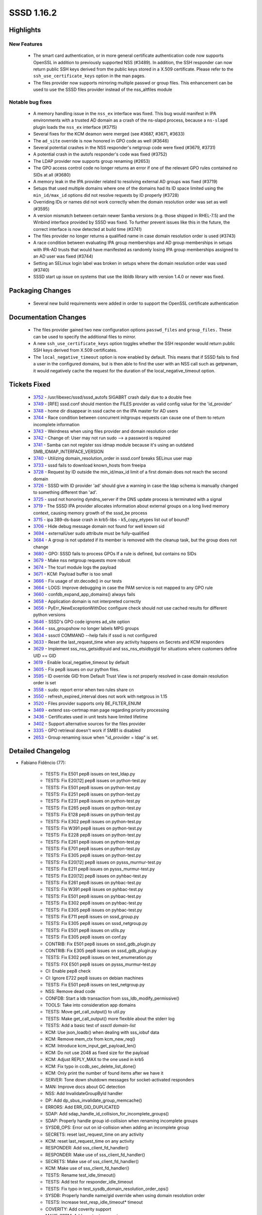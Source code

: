 SSSD 1.16.2
===========

Highlights
----------

New Features
^^^^^^^^^^^^
 * The smart card authentication, or in more general certificate authentication
   code now supports OpenSSL in addition to previously supported NSS (#3489).
   In addition, the SSH responder can now return public SSH keys derived from
   the public keys stored in a X.509 certificate. Please refer to the
   ``ssh_use_certificate_keys`` option in the man pages.
 * The files provider now supports mirroring multiple passwd or group
   files. This enhancement can be used to use the SSSD files provider instead
   of the nss_altfiles module

Notable bug fixes
^^^^^^^^^^^^^^^^^
 * A memory handling issue in the ``nss_ex`` interface was fixed. This bug
   would manifest in IPA environments with a trusted AD domain as a crash of
   the ns-slapd process, because a ``ns-slapd`` plugin loads the ``nss_ex``
   interface (#3715)
 * Several fixes for the KCM deamon were merged (see #3687, #3671, #3633)
 * The ``ad_site`` override is now honored in GPO code as well (#3646)
 * Several potential crashes in the NSS responder's netgroup code were fixed
   (#3679, #3731)
 * A potential crash in the autofs responder's code was fixed (#3752)
 * The LDAP provider now supports group renaming (#2653)
 * The GPO access control code no longer returns an error if one of the
   relevant GPO rules contained no SIDs at all (#3680)
 * A memory leak in the IPA provider related to resolving external AD
   groups was fixed (#3719)
 * Setups that used multiple domains where one of the domains had its ID
   space limited using the ``min_id/max_id`` options did not resolve requests
   by ID properly (#3728)
 * Overriding IDs or names did not work correctly when the domain resolution
   order was set as well (#3595)
 * A version mismatch between certain newer Samba versions (e.g. those shipped
   in RHEL-7.5) and the Winbind interface provided by SSSD was fixed. To further
   prevent issues like this in the future, the correct interface is now detected
   at build time (#3741)
 * The files provider no longer returns a qualified name in case domain
   resolution order is used (#3743)
 * A race condition between evaluating IPA group memberships and AD group
   memberships in setups with IPA-AD trusts that would have manifested as
   randomly losing IPA group memberships assigned to an AD user was fixed
   (#3744)
 * Setting an SELinux login label was broken in setups where the domain
   resolution order was used (#3740)
 * SSSD start up issue on systems that use the libldb library with version
   1.4.0 or newer was fixed.

Packaging Changes
-----------------
 * Several new build requirements were added in order to support the OpenSSL
   certificate authentication

Documentation Changes
---------------------
 * The files provider gained two new configuration options ``passwd_files``
   and ``group_files.`` These can be used to specify the additional files
   to mirror.
 * A new ``ssh_use_certificate_keys`` option toggles whether the SSH responder
   would return public SSH keys derived from X.509 certificates.
 * The ``local_negative_timeout`` option is now enabled by default. This
   means that if SSSD fails to find a user in the configured domains,
   but is then able to find the user with an NSS call such as getpwnam,
   it would negatively cache the request for the duration of the
   local_negative_timeout option.

Tickets Fixed
-------------
 * `3752 <https://pagure.io/SSSD/sssd/issue/3752>`_ - /usr/libexec/sssd/sssd_autofs SIGABRT crash daily due to a double free
 * `3749 <https://pagure.io/SSSD/sssd/issue/3749>`_ - [RFE] sssd.conf should mention the FILES provider as valid config value for the 'id_provider'
 * `3748 <https://pagure.io/SSSD/sssd/issue/3748>`_ - home dir disappear in sssd cache on the IPA master for AD users
 * `3744 <https://pagure.io/SSSD/sssd/issue/3744>`_ - Race condition between concurrent initgroups requests can cause one of them to return incomplete information
 * `3743 <https://pagure.io/SSSD/sssd/issue/3743>`_ - Weirdness when using files provider and domain resolution order
 * `3742 <https://pagure.io/SSSD/sssd/issue/3742>`_ - Change of: User may not run sudo --> a password is required
 * `3741 <https://pagure.io/SSSD/sssd/issue/3741>`_ - Samba can not register sss idmap module because it's using an outdated SMB_IDMAP_INTERFACE_VERSION
 * `3740 <https://pagure.io/SSSD/sssd/issue/3740>`_ - Utilizing domain_resolution_order in sssd.conf breaks SELinux user map
 * `3733 <https://pagure.io/SSSD/sssd/issue/3733>`_ - sssd fails to download known_hosts from freeipa
 * `3728 <https://pagure.io/SSSD/sssd/issue/3728>`_ - Request by ID outside the min_id/max_id limit of a first domain does not reach the second domain
 * `3726 <https://pagure.io/SSSD/sssd/issue/3726>`_ - SSSD with ID provider 'ad' should give a warning in case the ldap schema is manually changed to something different than 'ad'.
 * `3725 <https://pagure.io/SSSD/sssd/issue/3725>`_ - sssd not honoring dyndns_server if the DNS update process is terminated with a signal
 * `3719 <https://pagure.io/SSSD/sssd/issue/3719>`_ - The SSSD IPA provider allocates information about external groups on a long lived memory context, causing memory growth of the sssd_be process
 * `3715 <https://pagure.io/SSSD/sssd/issue/3715>`_ - ipa 389-ds-base crash in krb5-libs - k5_copy_etypes list out of bound?
 * `3706 <https://pagure.io/SSSD/sssd/issue/3706>`_ - Hide debug message domain not found for well known sid
 * `3694 <https://pagure.io/SSSD/sssd/issue/3694>`_ - externalUser sudo attribute must be fully-qualified
 * `3684 <https://pagure.io/SSSD/sssd/issue/3684>`_ - A group is not updated if its member is removed with the cleanup task, but the group does not change
 * `3680 <https://pagure.io/SSSD/sssd/issue/3680>`_ - GPO: SSSD fails to process GPOs If a rule is defined, but contains no SIDs
 * `3679 <https://pagure.io/SSSD/sssd/issue/3679>`_ - Make nss netgroup requests more robust
 * `3674 <https://pagure.io/SSSD/sssd/issue/3674>`_ - The tcurl module logs the payload
 * `3671 <https://pagure.io/SSSD/sssd/issue/3671>`_ - KCM: Payload buffer is too small
 * `3666 <https://pagure.io/SSSD/sssd/issue/3666>`_ - Fix usage of str.decode() in our tests
 * `3664 <https://pagure.io/SSSD/sssd/issue/3664>`_ - LOGS: Improve debugging in case the PAM service is not mapped to any GPO rule
 * `3660 <https://pagure.io/SSSD/sssd/issue/3660>`_ - confdb_expand_app_domains() always fails
 * `3658 <https://pagure.io/SSSD/sssd/issue/3658>`_ - Application domain is not interpreted correctly
 * `3656 <https://pagure.io/SSSD/sssd/issue/3656>`_ - PyErr_NewExceptionWithDoc configure check should not use cached results for different python versions
 * `3646 <https://pagure.io/SSSD/sssd/issue/3646>`_ - SSSD's GPO code ignores ad_site option
 * `3644 <https://pagure.io/SSSD/sssd/issue/3644>`_ - sss_groupshow no longer labels MPG groups
 * `3634 <https://pagure.io/SSSD/sssd/issue/3634>`_ - sssctl COMMAND --help fails if sssd is not configured
 * `3633 <https://pagure.io/SSSD/sssd/issue/3633>`_ - Reset the last_request_time when any activity happens on Secrets and KCM responders
 * `3629 <https://pagure.io/SSSD/sssd/issue/3629>`_ - Implement sss_nss_getsidbyuid and sss_nss_etsidbygid for situations where customers define UID == GID
 * `3619 <https://pagure.io/SSSD/sssd/issue/3619>`_ - Enable local_negative_timeout by default
 * `3605 <https://pagure.io/SSSD/sssd/issue/3605>`_ - Fix pep8 issues on our python files.
 * `3595 <https://pagure.io/SSSD/sssd/issue/3595>`_ - ID override GID from Default Trust View is not properly resolved in case domain resolution order is set
 * `3558 <https://pagure.io/SSSD/sssd/issue/3558>`_ - sudo: report error when two rules share cn
 * `3550 <https://pagure.io/SSSD/sssd/issue/3550>`_ - refresh_expired_interval does not work with netgrous in 1.15
 * `3520 <https://pagure.io/SSSD/sssd/issue/3520>`_ - Files provider supports only BE_FILTER_ENUM
 * `3469 <https://pagure.io/SSSD/sssd/issue/3469>`_ - extend sss-certmap man page regarding priority processing
 * `3436 <https://pagure.io/SSSD/sssd/issue/3436>`_ - Certificates used in unit tests have limited lifetime
 * `3402 <https://pagure.io/SSSD/sssd/issue/3402>`_ - Support alternative sources for the files provider
 * `3335 <https://pagure.io/SSSD/sssd/issue/3335>`_ - GPO retrieval doesn't work if SMB1 is disabled
 * `2653 <https://pagure.io/SSSD/sssd/issue/2653>`_ - Group renaming issue when "id_provider = ldap" is set.

Detailed Changelog
------------------

* Fabiano Fidêncio (77): 

      * TESTS: Fix E501 pep8 issues on test_ldap.py 
      * TESTS: Fix E20[12] pep8 issues on python-test.py 
      * TESTS: Fix E501 pep8 issues on python-test.py 
      * TESTS: Fix E251 pep8 issues on python-test.py 
      * TESTS: Fix E231 pep8 issues on python-test.py 
      * TESTS: Fix E265 pep8 issues on python-test.py 
      * TESTS: Fix E128 pep8 issues on python-test.py 
      * TESTS: Fix E302 pep8 issues on python-test.py 
      * TESTS: Fix W391 pep8 issues on python-test.py 
      * TESTS: Fix E228 pep8 issues on python-test.py 
      * TESTS: Fix E261 pep8 issues on python-test.py 
      * TESTS: Fix E701 pep8 issues on python-test.py 
      * TESTS: Fix E305 pep8 issues on python-test.py 
      * TESTS: Fix E20[12] pep8 issues on pysss_murmur-test.py 
      * TESTS: Fix E211 pep8 issues on pysss_murmur-test.py 
      * TESTS: Fix E20[12] pep8 issues on pyhbac-test.py 
      * TESTS: Fix E261 pep8 issues on pyhbac-test.py 
      * TESTS: Fix W391 pep8 issues on pyhbac-test.py 
      * TESTS: Fix E501 pep8 issues on pyhbac-test.py 
      * TESTS: Fix E302 pep8 issues on pyhbac-test.py 
      * TESTS: Fix E305 pep8 issues on pyhbac-test.py 
      * TESTS: Fix E711 pep8 issues on sssd_group.py 
      * TESTS: Fix E305 pep8 issues on sssd_netgroup.py 
      * TESTS: Fix E501 pep8 issues on utils.py 
      * TESTS: Fix E305 pep8 issues on conf.py 
      * CONTRIB: Fix E501 pep8 issues on sssd_gdb_plugin.py 
      * CONTRIB: Fix E305 pep8 issues on sssd_gdb_plugin.py 
      * TESTS: Fix E302 pep8 issues on test_enumeration.py 
      * TESTS: FIX E501 pep8 issues on pysss_murmur-test.py 
      * CI: Enable pep8 check 
      * CI: Ignore E722 pep8 issues on debian machines 
      * TESTS: Fix E501 pep8 issues on test_netgroup.py 
      * NSS: Remove dead code 
      * CONFDB: Start a ldb transaction from sss_ldb_modify_permissive() 
      * TOOLS: Take into consideration app domains 
      * TESTS: Move get_call_output() to util.py 
      * TESTS: Make get_call_output() more flexible about the stderr log 
      * TESTS: Add a basic test of `sssctl domain-list` 
      * KCM: Use json_loadb() when dealing with sss_iobuf data 
      * KCM: Remove mem_ctx from kcm_new_req() 
      * KCM: Introduce kcm_input_get_payload_len() 
      * KCM: Do not use 2048 as fixed size for the payload 
      * KCM: Adjust REPLY_MAX to the one used in krb5 
      * KCM: Fix typo in ccdb_sec_delete_list_done() 
      * KCM: Only print the number of found items after we have it 
      * SERVER: Tone down shutdown messages for socket-activated responders 
      * MAN: Improve docs about GC detection 
      * NSS: Add InvalidateGroupById handler 
      * DP: Add dp_sbus_invalidate_group_memcache() 
      * ERRORS: Add ERR_GID_DUPLICATED 
      * SDAP: Add sdap_handle_id_collision_for_incomplete_groups() 
      * SDAP: Properly handle group id-collision when renaming incomplete groups 
      * SYSDB_OPS: Error out on id-collision when adding an incomplete group 
      * SECRETS: reset last_request_time on any activity 
      * KCM: reset last_request_time on any activity 
      * RESPONDER: Add sss_client_fd_handler() 
      * RESPONDER: Make use of sss_client_fd_handler() 
      * SECRETS: Make use of sss_client_fd_handler() 
      * KCM: Make use of sss_client_fd_handler() 
      * TESTS: Rename test_idle_timeout() 
      * TESTS: Add test for responder_idle_timeout 
      * TESTS: Fix typo in test_sysdb_domain_resolution_order_ops() 
      * SYSDB: Properly handle name/gid override when using domain resolution order 
      * TESTS: Increase test_resp_idle_timeout* timeout 
      * COVERITY: Add coverity support 
      * MAKE_SRPM: Add --output parameter 
      * Add .copr/Makefile 
      * CACHE_REQ: Don't force a fqname for files provider' output 
      * cache_req: Don't force a fqname for files provider output 
      * tests: Add a test for files provider + domain resolution order 
      * man: Users managed by the files provider don't have their output fully-qualified 
      * Revert "CACHE_REQ: Don't force a fqname for files provider' output" 
      * selinux_child: workaround fqnames when using DRO 
      * sudo_ldap: fix sudoHost=defaults -> cn=defaults in the filter 
      * Revert "sysdb custom: completely replace old object instead of merging it" 
      * sysdb_sudo: completely replace old object instead of merging it 
      * tlog: only log in tcurl_write_data when SSS_KCM_LOG_PRIVATE_DATA is set to YES 

* Jakub Hrozek (33): 

      * Bumping the version to track 1.16.2 development 
      * IPA: Handle empty nisDomainName 
      * TESTS: Fix E266 pep8 issues on test_ldap.py 
      * TESTS: Fix E231 pep8 issues on test_session_recording.py 
      * TESTS: Fix E501 pep8 issues on test_session_recording.py 
      * TESTS: Fix E303 pep8 issues on test_ldap.py 
      * SYSDB: When marking an entry as expired, also set the originalModifyTimestamp to 1 
      * IPA: Qualify the externalUser sudo attribute 
      * NSS: Adjust netgroup setnetgrent cache lifetime if midpoint refresh is used 
      * TESTS: Add a test for the multiple files feature 
      * SDAP: Improve a DEBUG message about GC detection 
      * LDAP: Augment the sdap_opts structure with a data provider pointer 
      * TESTS: Add an integration test for renaming incomplete groups during initgroups 
      * SYSDB: sysdb_add_incomplete_group now returns EEXIST with a duplicate GID 
      * MAN: Document which principal does the AD provider use 
      * FILES: Do not overwrite and actually remove files_ctx.{pwd,grp}_watch 
      * FILES: Reduce code duplication 
      * FILES: Reset the domain status back even on errors 
      * FILES: Skip files that are not created yet 
      * FILES: Only send the request for update if the files domain is inconsistent 
      * DYNDNS: Move the retry logic into a separate function 
      * DYNDNS: Retry also on timeouts 
      * AD: Warn if the LDAP schema is overriden with the AD provider 
      * SYSDB: Only check non-POSIX groups for GID conflicts 
      * Do not keep allocating external groups on a long-lived context 
      * CACHE_REQ: Do not fail the domain locator plugin if ID outside the domain range is looked up 
      * MAN: Fix the title of the session recording man page 
      * DP/LDAP: Only increase the initgrTimestamp when the full initgroups DP request finishes 
      * LDAP: Do not use signal-unsafe calls in ldap_child SIGTERM handler 
      * AUTOFS: remove timed event if related object is removed 
      * RESPONDERS: Enable the local negative timeout by default 
      * LDAP: Suppress a loud debug message in case a built-in SID can't be resolved 
      * Updating the translations for the 1.16.2 release 

* Justin Stephenson (3): 

      * DEBUG: Print simple allow and deny lists 
      * CONFDB: Add passwd_files and group_files options 
      * FILES: Handle files provider sources 

* Lukas Slebodnik (21): 

      * CI: Add dbus into debian dependencies 
      * intg: convert results returned as bytes to strings 
      * SYSDB: Remove unused parameter from sysdb_cache_connect_helper 
      * SPEC: Add gcc to build dependencies 
      * UTIL: Use alternative way for detecting PyErr_NewExceptionWithDoc 
      * CONFIGURE: drop unused check 
      * SYSDB: Return ENOENT for mpg with local provider 
      * sysdb-tests: sysdb_search_group_by_name with local provider 
      * selinux_child: Allow to query sssd 
      * selinux_child: Fix crash with initialized key 
      * BUILD: Remove unnecessary flags from test_ipa_dn 
      * BUILD: Remove ldap libraries from SSSD_LIBS 
      * BUILD: Remove ldap libraries from TOOL_LIBS 
      * BUILD: Remove pcre libs from common _LIBS 
      * BUILD: Remove pcre from krb5_child 
      * BUILD: Remove libcollection form common libs 
      * BUILD: Reduce dependencies of sss_signal 
      * BUILD: Remove cares from sssd_secrets 
      * BUILD: Remove libini_config from common libs 
      * MONITOR: Do not use two configuration databases 
      * CI: Prepare for python3 -> python 

* Michal Židek (6): 

      * AD: Missing header in ad_access.h 
      * GPO: Add ad_options to ad_gpo_process_som_state 
      * GPO: Use AD site override if set 
      * GPO: Fix bug with empty GPO rules 
      * GPO: DEBUG msg when GP to PAM mappings overlap 
      * GPO: Debugging default PAM service mapping 

* Pavel Březina (3): 

      * sudo ldap: do not store rules without sudoHost attribute 
      * sysdb custom: completely replace old object instead of merging it 
      * sssctl: move check for version error to correct place 

* Richard Sharpe (1): 

      * nss-imap: add sss_nss_getsidbyuid() and sss_nss_getsidbygid() 

* Sumit Bose (38): 

      * intg: enhance netgroups test 
      * TESTS: simple CA to generate certificates for test 
      * TESTS: replace hardcoded certificates 
      * TESTS: remove NSS test databases 
      * test_ca: add empty index.txt.attr file 
      * nss: initialize nss_enum_index in nss_setnetgrent() 
      * nss: add a netgroup counter to struct nss_enum_index 
      * nss-idmap: do not set a limit 
      * nss-idmap: use right group list pointer after sss_get_ex() 
      * NSS: nss_clear_netgroup_hash_table() do not free data 
      * winbind idmap plugin: support inferface version 6 
      * winbind idmap plugin: fix detection 
      * p11_child: move verification into separate functions 
      * p11_child: add verification option 
      * utils: add get_ssh_key_from_cert() 
      * utils: move p11 child paths to util.h 
      * utils: add cert_to_ssh_key request 
      * tests: add test for cert_to_ssh_key request 
      * ssh: use cert_to_ssh_key request to verify certifcate and get keys 
      * ssh: add option ssh_use_certificate_keys and enhance man page 
      * utils: remove unused code from cert utils 
      * tests: add SSH responder tests 
      * p11_child: split common and NSS code into separate files 
      * p11_child: add OpenSSL support 
      * TESTS: make some cert auth checks order independent 
      * p11_child: allow tests to use OpenSSL version of p11_child 
      * certmap: fix issue found by Coverity in OpenSSL version 
      * SPEC/CI: enable openssl build for Debian and upcoming versions 
      * certmap: allow missing empty EKU in OpenSSL version 
      * KCM: be aware that size_t might have different size than other integers 
      * sysdb: add sysdb_getgrgid_attrs() 
      * ipa: use mpg aware group lookup in get_object_from_cache() 
      * ipa: allow mpg group objects in apply_subdomain_homedir() 
      * AD/LDAP: do not fall back to mpg user lookup on GC connection 
      * cifs idmap plugin: use new sss_nss_idmap calls 
      * winbind idmap plugin: use new sss_nss_idmap calls 
      * libwbclient-sssd: use new sss_nss_idmap calls 
      * pysss_nss_idmap: add python bindings for new sss_nss_idmap calls 

* Thorsten Scherf (1): 

      * man: Add FILES as a valid config option for 'id_provider' 

* Yuri Chornoivan (1): 

      * MAN: Fix minor typos 

* amitkuma (1): 

      * sssctl: Showing help even when sssd not configured 

* amitkumar50 (2): 

      * MAN: Add sss-certmap man page regarding priority processing 
      * MAN: Clarify how comments work in sssd.conf 
